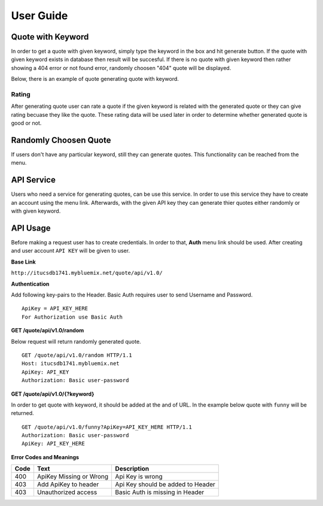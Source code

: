 User Guide
==========

Quote with Keyword
~~~~~~~~~~~~~~~~~~

In order to get a quote with given keyword, simply type the keyword in
the box and hit generate button. If the quote with given keyword exists
in database then result will be succesful. If there is no quote with
given keyword then rather showing a 404 error or not found error,
randomly choosen "404" quote will be displayed.

Below, there is an example of quote generating quote with keyword.

|itucsdb1741.png|

Rating
^^^^^^

After generating quote user can rate a quote if the given keyword is
related with the generated quote or they can give rating becuase they
like the quote. These rating data will be used later in order to
determine whether generated quote is good or not.

Randomly Choosen Quote
~~~~~~~~~~~~~~~~~~~~~~

If users don't have any particular keyword, still they can generate
quotes. This functionality can be reached from the menu.

|foto1.png|

API Service
~~~~~~~~~~~

Users who need a service for generating quotes, can be use this service.
In order to use this service they have to create an account using the
menu link. Afterwards, with the given API key they can generate thier
quotes either randomly or with given keyword.

API Usage
~~~~~~~~~


Before making a request user has to create credentials. In order to
that, **Auth** menu link should be used. After creating and user account
``API KEY`` will be given to user.

**Base Link**

``http://itucsdb1741.mybluemix.net/quote/api/v1.0/``

**Authentication**

Add following key-pairs to the Header. Basic Auth requires user to send
Username and Password.

::

    ApiKey = API_KEY_HERE 
    For Authorization use Basic Auth

**GET /quote/api/v1.0/random**

Below request will return randomly generated quote.

::

    GET /quote/api/v1.0/random HTTP/1.1
    Host: itucsdb1741.mybluemix.net
    ApiKey: API_KEY
    Authorization: Basic user-password

**GET /quote/api/v1.0/{?keyword}**

In order to get quote with keyword, it should be added at the and of
URL. In the example below quote with ``funny`` will be returned.

::

    GET /quote/api/v1.0/funny?ApiKey=API_KEY_HERE HTTP/1.1
    Authorization: Basic user-password
    ApiKey: API_KEY_HERE

**Error Codes and Meanings**

+------+-------------------------+-----------------------------------+
| Code | Text                    | Description                       |
+======+=========================+===================================+
| 400  | ApiKey Missing or Wrong | Api Key is wrong                  |
+------+-------------------------+-----------------------------------+
| 403  | Add ApiKey to header    | Api Key should be added to Header |
+------+-------------------------+-----------------------------------+
| 403  | Unauthorized access     | Basic Auth is missing in Header   |
+------+-------------------------+-----------------------------------+

.. |itucsdb1741.png| image:: https://s20.postimg.org/b5nya78od/itucsdb1741.png
.. |foto1.png| image:: https://s20.postimg.org/xet58e68d/foto1.png
